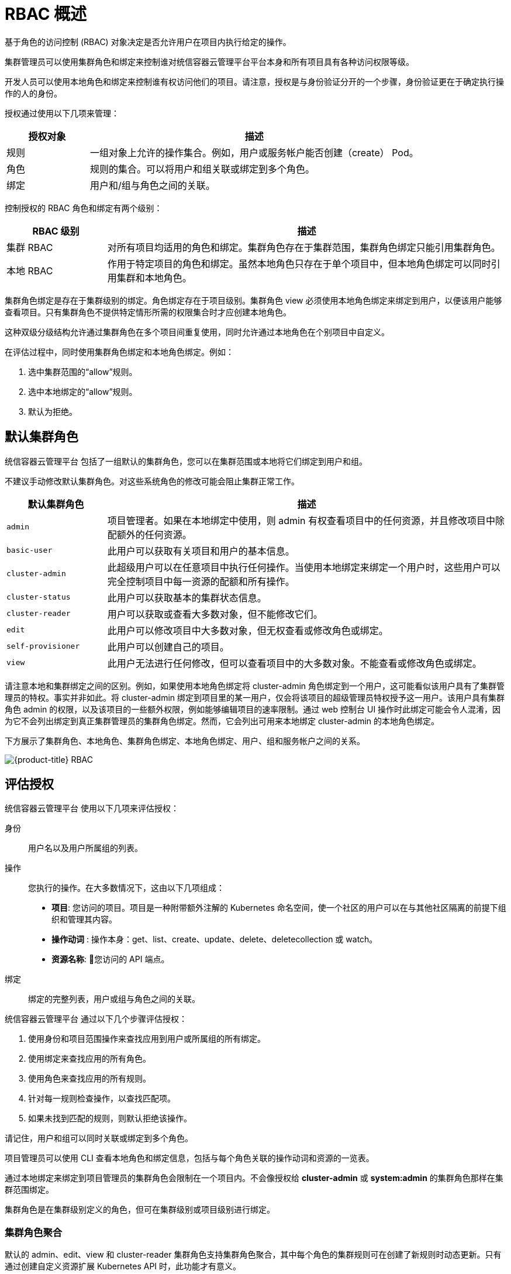 // Module included in the following assemblies:
//
// * authentication/using-rbac.adoc
// * post_installation_configuration/preparing-for-users.adoc

:_content-type: CONCEPT
[id="authorization-overview_{context}"]
= RBAC 概述

基于角色的访问控制 (RBAC) 对象决定是否允许用户在项目内执行给定的操作。


集群管理员可以使用集群角色和绑定来控制谁对统信容器云管理平台平台本身和所有项目具有各种访问权限等级。

开发人员可以使用本地角色和绑定来控制谁有权访问他们的项目。请注意，授权是与身份验证分开的一个步骤，身份验证更在于确定执行操作的人的身份。

授权通过使用以下几项来管理：

[cols="1,4",options="header"]
|===

|授权对象 |描述

|规则 |一组对象上允许的操作集合。例如，用户或服务帐户能否创建（create） Pod。

|角色 |规则的集合。可以将用户和组关联或绑定到多个角色。

|绑定 |用户和/组与角色之间的关联。
|===

控制授权的 RBAC 角色和绑定有两个级别：

[cols="1,4",options="header"]
|===

|RBAC 级别 |描述

|集群 RBAC |对所有项目均适用的角色和绑定。集群角色存在于集群范围，集群角色绑定只能引用集群角色。

|本地 RBAC |作用于特定项目的角色和绑定。虽然本地角色只存在于单个项目中，但本地角色绑定可以同时引用集群和本地角色。

|===

集群角色绑定是存在于集群级别的绑定。角色绑定存在于项目级别。集群角色 view 必须使用本地角色绑定来绑定到用户，以便该用户能够查看项目。只有集群角色不提供特定情形所需的权限集合时才应创建本地角色。

这种双级分级结构允许通过集群角色在多个项目间重复使用，同时允许通过本地角色在个别项目中自定义。

在评估过程中，同时使用集群角色绑定和本地角色绑定。例如：

. 选中集群范围的“allow”规则。
. 选中本地绑定的“allow”规则。
. 默认为拒绝。


[id="default-roles_{context}"]
== 默认集群角色

统信容器云管理平台 包括了一组默认的集群角色，您可以在集群范围或本地将它们绑定到用户和组。

[重要]
====
不建议手动修改默认集群角色。对这些系统角色的修改可能会阻止集群正常工作。
====

[cols="1,4",options="header"]
|===

|默认集群角色 |描述

|`admin` |项目管理者。如果在本地绑定中使用，则 admin 有权查看项目中的任何资源，并且修改项目中除配额外的任何资源。

|`basic-user` |此用户可以获取有关项目和用户的基本信息。

|`cluster-admin` |此超级用户可以在任意项目中执行任何操作。当使用本地绑定来绑定一个用户时，这些用户可以完全控制项目中每一资源的配额和所有操作。

|`cluster-status` |此用户可以获取基本的集群状态信息。

|`cluster-reader` | 用户可以获取或查看大多数对象，但不能修改它们。
|`edit` |此用户可以修改项目中大多数对象，但无权查看或修改角色或绑定。

|`self-provisioner` |此用户可以创建自己的项目。

|`view` |此用户无法进行任何修改，但可以查看项目中的大多数对象。不能查看或修改角色或绑定。

|===

请注意本地和集群绑定之间的区别。例如，如果使用本地角色绑定将 cluster-admin 角色绑定到一个用户，这可能看似该用户具有了集群管理员的特权。事实并非如此。将 cluster-admin 绑定到项目里的某一用户，仅会将该项目的超级管理员特权授予这一用户。该用户具有集群角色 admin 的权限，以及该项目的一些额外权限，例如能够编辑项目的速率限制。通过 web 控制台 UI 操作时此绑定可能会令人混淆，因为它不会列出绑定到真正集群管理员的集群角色绑定。然而，它会列出可用来本地绑定 cluster-admin 的本地角色绑定。

////
If you do, when you upgrade
your cluster, the default roles are updated and
automatically reconciled when the server is started. During reconciliation, any
permissions that are missing from
the default roles are added. If you added more permissions to the role, they are
not removed.

If you customized the default roles and configured them to prevent automatic
role reconciliation, you must manually update policy definitions
when you upgrade {product-title}.
////


下方展示了集群角色、本地角色、集群角色绑定、本地角色绑定、用户、组和服务帐户之间的关系。

image::rbac.png[{product-title} RBAC]


[id="evaluating-authorization_{context}"]
== 评估授权

统信容器云管理平台 使用以下几项来评估授权：

身份:: 用户名以及用户所属组的列表。

操作:: 您执行的操作。在大多数情况下，这由以下几项组成：
* *项目*: 您访问的项目。项目是一种附带额外注解的 Kubernetes 命名空间，使一个社区的用户可以在与其他社区隔离的前提下组织和管理其内容。
* *操作动词* : 操作本身：get、list、create、update、delete、deletecollection 或 watch。
* *资源名称*: 您访问的 API 端点。
绑定:: 绑定的完整列表，用户或组与角色之间的关联。

统信容器云管理平台 通过以下几个步骤评估授权：

. 使用身份和项目范围操作来查找应用到用户或所属组的所有绑定。
. 使用绑定来查找应用的所有角色。
. 使用角色来查找应用的所有规则。
. 针对每一规则检查操作，以查找匹配项。
. 如果未找到匹配的规则，则默认拒绝该操作。


[提示]
====
请记住，用户和组可以同时关联或绑定到多个角色。
====

项目管理员可以使用 CLI 查看本地角色和绑定信息，包括与每个角色关联的操作动词和资源的一览表。

[重要]
====
通过本地绑定来绑定到项目管理员的集群角色会限制在一个项目内。不会像授权给 *cluster-admin* 或 *system:admin* 的集群角色那样在集群范围绑定。

集群角色是在集群级别定义的角色，但可在集群级别或项目级别进行绑定。
====

[id="cluster-role-aggregations_{context}"]
=== 集群角色聚合
默认的 admin、edit、view 和 cluster-reader 集群角色支持集群角色聚合，其中每个角色的集群规则可在创建了新规则时动态更新。只有通过创建自定义资源扩展 Kubernetes API 时，此功能才有意义。

// NEED NEW LINK TO ASSEMBLY ABOUT making custom resources

